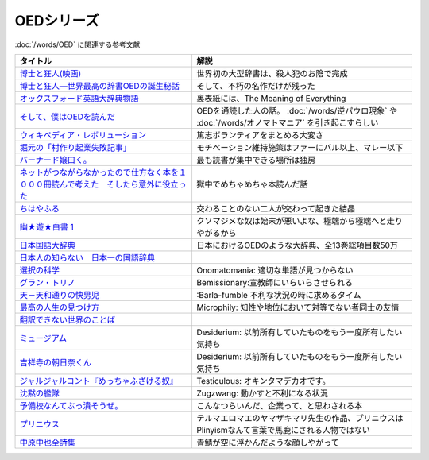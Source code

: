 .. _OED参考文献:

OEDシリーズ
====================

:doc:`/words/OED` に関連する参考文献

.. raw:: html

  <!--博士と狂人―世界最高の辞書OEDの誕生秘話--><a href="https://www.amazon.co.jp/dp/4150503060?&linkCode=li1&tag=takaoutputblo-22&linkId=1dbba8826221f25e4c32ba7bd674dbd3&language=ja_JP&ref_=as_li_ss_il" target="_blank"><img border="0" src="//ws-fe.amazon-adsystem.com/widgets/q?_encoding=UTF8&ASIN=4150503060&Format=_SL110_&ID=AsinImage&MarketPlace=JP&ServiceVersion=20070822&WS=1&tag=takaoutputblo-22&language=ja_JP" ></a><img src="https://ir-jp.amazon-adsystem.com/e/ir?t=takaoutputblo-22&language=ja_JP&l=li1&o=9&a=4150503060" width="1" height="1" border="0" alt="" style="border:none !important; margin:0px !important;" />
  <!--博士と狂人(映画)--><a href="https://www.amazon.co.jp/%E3%80%90Amazon-co-jp%E9%99%90%E5%AE%9A%E3%80%91%E5%8D%9A%E5%A3%AB%E3%81%A8%E7%8B%82%E4%BA%BA-L%E5%88%A4%E3%83%93%E3%82%B8%E3%83%A5%E3%82%A2%E3%83%AB%E3%82%B7%E3%83%BC%E3%83%882%E6%9E%9A%E3%82%BB%E3%83%83%E3%83%88%E4%BB%98-Blu-ray/dp/B08TBMXTC1?__mk_ja_JP=%E3%82%AB%E3%82%BF%E3%82%AB%E3%83%8A&crid=JU4SNBQ0GPKA&keywords=%E5%8D%9A%E5%A3%AB%E3%81%A8%E7%8B%82%E4%BA%BA&qid=1651895737&s=dvd&sprefix=%E5%8D%9A%E5%A3%AB%E3%81%A8%E7%8B%82%E4%BA%BA%2Cdvd%2C154&sr=1-1&linkCode=li1&tag=takaoutputblo-22&linkId=bf3f4feefee63fd48c12399739b18afd&language=ja_JP&ref_=as_li_ss_il" target="_blank"><img border="0" src="//ws-fe.amazon-adsystem.com/widgets/q?_encoding=UTF8&ASIN=B08TBMXTC1&Format=_SL110_&ID=AsinImage&MarketPlace=JP&ServiceVersion=20070822&WS=1&tag=takaoutputblo-22&language=ja_JP" ></a><img src="https://ir-jp.amazon-adsystem.com/e/ir?t=takaoutputblo-22&language=ja_JP&l=li1&o=9&a=B08TBMXTC1" width="1" height="1" border="0" alt="" style="border:none !important; margin:0px !important;" />
  <!--オックスフォード英語大辞典物語--><a href="https://www.amazon.co.jp/dp/4327451762?&linkCode=li1&tag=takaoutputblo-22&linkId=0c89c28676a1563c7d9a27a6a808391b&language=ja_JP&ref_=as_li_ss_il" target="_blank"><img border="0" src="//ws-fe.amazon-adsystem.com/widgets/q?_encoding=UTF8&ASIN=4327451762&Format=_SL110_&ID=AsinImage&MarketPlace=JP&ServiceVersion=20070822&WS=1&tag=takaoutputblo-22&language=ja_JP" ></a><img src="https://ir-jp.amazon-adsystem.com/e/ir?t=takaoutputblo-22&language=ja_JP&l=li1&o=9&a=4327451762" width="1" height="1" border="0" alt="" style="border:none !important; margin:0px !important;" />
  <!--そして、僕はOEDを読んだ--><a href="https://www.amazon.co.jp/dp/4385364699?&linkCode=li1&tag=takaoutputblo-22&linkId=1a65a65f00ee68cdcf02aa514c666214&language=ja_JP&ref_=as_li_ss_il" target="_blank"><img border="0" src="//ws-fe.amazon-adsystem.com/widgets/q?_encoding=UTF8&ASIN=4385364699&Format=_SL110_&ID=AsinImage&MarketPlace=JP&ServiceVersion=20070822&WS=1&tag=takaoutputblo-22&language=ja_JP" ></a><img src="https://ir-jp.amazon-adsystem.com/e/ir?t=takaoutputblo-22&language=ja_JP&l=li1&o=9&a=4385364699" width="1" height="1" border="0" alt="" style="border:none !important; margin:0px !important;" />
  <!--ウィキペディア・レボリューション--><a href="https://www.amazon.co.jp/%E3%82%A6%E3%82%A3%E3%82%AD%E3%83%9A%E3%83%87%E3%82%A3%E3%82%A2%E3%83%BB%E3%83%AC%E3%83%9C%E3%83%AA%E3%83%A5%E3%83%BC%E3%82%B7%E3%83%A7%E3%83%B3%E2%80%95%E4%B8%96%E7%95%8C%E6%9C%80%E5%A4%A7%E3%81%AE%E7%99%BE%E7%A7%91%E4%BA%8B%E5%85%B8%E3%81%AF%E3%81%84%E3%81%8B%E3%81%AB%E3%81%97%E3%81%A6%E7%94%9F%E3%81%BE%E3%82%8C%E3%81%9F%E3%81%8B-%E3%83%8F%E3%83%A4%E3%82%AB%E3%83%AF%E6%96%B0%E6%9B%B8juice-%E3%82%A2%E3%83%B3%E3%83%89%E3%83%AA%E3%83%A5%E3%83%BC-%E3%83%AA%E3%83%BC/dp/4153200050?&linkCode=li1&tag=takaoutputblo-22&linkId=dda172a91e8b586e4366d1021fd82232&language=ja_JP&ref_=as_li_ss_il" target="_blank"><img border="0" src="//ws-fe.amazon-adsystem.com/widgets/q?_encoding=UTF8&ASIN=4153200050&Format=_SL110_&ID=AsinImage&MarketPlace=JP&ServiceVersion=20070822&WS=1&tag=takaoutputblo-22&language=ja_JP" ></a><img src="https://ir-jp.amazon-adsystem.com/e/ir?t=takaoutputblo-22&language=ja_JP&l=li1&o=9&a=4153200050" width="1" height="1" border="0" alt="" style="border:none !important; margin:0px !important;" />
  <!--バーナード嬢曰く。--><a href="https://www.amazon.co.jp/%E3%83%90%E3%83%BC%E3%83%8A%E3%83%BC%E3%83%89%E5%AC%A2%E6%9B%B0%E3%81%8F%E3%80%82-REX%E3%82%B3%E3%83%9F%E3%83%83%E3%82%AF%E3%82%B9-%E6%96%BD%E5%B7%9D-%E3%83%A6%E3%82%A6%E3%82%AD/dp/4758063710?&linkCode=li1&tag=takaoutputblo-22&linkId=2d36b1fc5c0b85d850d0b6d8a35546db&language=ja_JP&ref_=as_li_ss_il" target="_blank"><img border="0" src="//ws-fe.amazon-adsystem.com/widgets/q?_encoding=UTF8&ASIN=4758063710&Format=_SL110_&ID=AsinImage&MarketPlace=JP&ServiceVersion=20070822&WS=1&tag=takaoutputblo-22&language=ja_JP" ></a><img src="https://ir-jp.amazon-adsystem.com/e/ir?t=takaoutputblo-22&language=ja_JP&l=li1&o=9&a=4758063710" width="1" height="1" border="0" alt="" style="border:none !important; margin:0px !important;" />
  <!--ネットがつながらなかったので仕方なく本を１０００冊読んで考えた　そしたら意外に役立った--><a href="https://www.amazon.co.jp/dp/B00F8QRB94?psc=1&pd_rd_i=B00F8QRB94p13NParams&spLa=ZW5jcnlwdGVkUXVhbGlmaWVyPUE1VDNLNlpKUEpRN0wmZW5jcnlwdGVkSWQ9QTA5OTEwMzczMVU2OVNYUkVHWERRJmVuY3J5cHRlZEFkSWQ9QUcxSUxaR1lQQVJFSCZ3aWRnZXROYW1lPXNwX2RldGFpbCZhY3Rpb249Y2xpY2tSZWRpcmVjdCZkb05vdExvZ0NsaWNrPXRydWU%3D&linkCode=li1&tag=takaoutputblo-22&linkId=5084304f716c0448ff917828c5b63bb4&language=ja_JP&ref_=as_li_ss_il" target="_blank"><img border="0" src="//ws-fe.amazon-adsystem.com/widgets/q?_encoding=UTF8&ASIN=B00F8QRB94&Format=_SL110_&ID=AsinImage&MarketPlace=JP&ServiceVersion=20070822&WS=1&tag=takaoutputblo-22&language=ja_JP" ></a><img src="https://ir-jp.amazon-adsystem.com/e/ir?t=takaoutputblo-22&language=ja_JP&l=li1&o=9&a=B00F8QRB94" width="1" height="1" border="0" alt="" style="border:none !important; margin:0px !important;" />
  <!--ちはやふる--><a href="https://www.amazon.co.jp/%E3%81%A1%E3%81%AF%E3%82%84%E3%81%B5%E3%82%8B-1-Be%E3%83%BBLove%E3%82%B3%E3%83%9F%E3%83%83%E3%82%AF%E3%82%B9-%E6%9C%AB%E6%AC%A1-%E7%94%B1%E7%B4%80/dp/4063192393?&linkCode=li1&tag=takaoutputblo-22&linkId=a0d6eb0299ec0c82c1903087f8e86cc7&language=ja_JP&ref_=as_li_ss_il" target="_blank"><img border="0" src="//ws-fe.amazon-adsystem.com/widgets/q?_encoding=UTF8&ASIN=4063192393&Format=_SL110_&ID=AsinImage&MarketPlace=JP&ServiceVersion=20070822&WS=1&tag=takaoutputblo-22&language=ja_JP" ></a><img src="https://ir-jp.amazon-adsystem.com/e/ir?t=takaoutputblo-22&language=ja_JP&l=li1&o=9&a=4063192393" width="1" height="1" border="0" alt="" style="border:none !important; margin:0px !important;" />
  <!--幽★遊★白書 1--><a href="https://www.amazon.co.jp/%E5%B9%BD%E2%98%85%E9%81%8A%E2%98%85%E7%99%BD%E6%9B%B8-1-%E3%82%B8%E3%83%A3%E3%83%B3%E3%83%97%E3%82%B3%E3%83%9F%E3%83%83%E3%82%AF%E3%82%B9DIGITAL-%E5%86%A8%E6%A8%AB%E7%BE%A9%E5%8D%9A-ebook/dp/B00KCC0YKC?__mk_ja_JP=%E3%82%AB%E3%82%BF%E3%82%AB%E3%83%8A&dchild=1&keywords=%E5%B9%BD%E9%81%8A%E7%99%BD%E6%9B%B8&qid=1629472889&s=books&sr=1-3&linkCode=li1&tag=takaoutputblo-22&linkId=b3a1288c34f19b59f67c63d9191ee5c5&language=ja_JP&ref_=as_li_ss_il" target="_blank"><img border="0" src="//ws-fe.amazon-adsystem.com/widgets/q?_encoding=UTF8&ASIN=B00KCC0YKC&Format=_SL110_&ID=AsinImage&MarketPlace=JP&ServiceVersion=20070822&WS=1&tag=takaoutputblo-22&language=ja_JP" ></a><img src="https://ir-jp.amazon-adsystem.com/e/ir?t=takaoutputblo-22&language=ja_JP&l=li1&o=9&a=B00KCC0YKC" width="1" height="1" border="0" alt="" style="border:none !important; margin:0px !important;" />
  <!--日本国語大辞典--><a href="https://www.amazon.co.jp/%E6%97%A5%E6%9C%AC%E5%9B%BD%E8%AA%9E%E5%A4%A7%E8%BE%9E%E5%85%B8-%E7%AC%AC%E4%BA%8C%E7%89%88-%E5%85%A813%E5%B7%BB-%E5%88%A5%E5%B7%BB1%E5%86%8A/dp/4095219017?__mk_ja_JP=%E3%82%AB%E3%82%BF%E3%82%AB%E3%83%8A&dchild=1&keywords=%E6%97%A5%E6%9C%AC%E5%9B%BD%E8%AA%9E%E5%A4%A7%E8%BE%9E%E5%85%B8&qid=1629472974&s=books&sr=1-4&linkCode=li1&tag=takaoutputblo-22&linkId=8d9baa34621bc974be32e5828334a9e2&language=ja_JP&ref_=as_li_ss_il" target="_blank"><img border="0" src="//ws-fe.amazon-adsystem.com/widgets/q?_encoding=UTF8&ASIN=4095219017&Format=_SL110_&ID=AsinImage&MarketPlace=JP&ServiceVersion=20070822&WS=1&tag=takaoutputblo-22&language=ja_JP" ></a><img src="https://ir-jp.amazon-adsystem.com/e/ir?t=takaoutputblo-22&language=ja_JP&l=li1&o=9&a=4095219017" width="1" height="1" border="0" alt="" style="border:none !important; margin:0px !important;" />
  <!--日本人の知らない　日本一の国語辞典--><a href="https://www.amazon.co.jp/%E6%97%A5%E6%9C%AC%E4%BA%BA%E3%81%AE%E7%9F%A5%E3%82%89%E3%81%AA%E3%81%84-%E6%97%A5%E6%9C%AC%E4%B8%80%E3%81%AE%E5%9B%BD%E8%AA%9E%E8%BE%9E%E5%85%B8%EF%BC%88%E5%B0%8F%E5%AD%A6%E9%A4%A8%E6%96%B0%E6%9B%B8%EF%BC%89-%E6%9D%BE%E4%BA%95%E6%A0%84%E4%B8%80-ebook/dp/B00JP61VKI?__mk_ja_JP=%E3%82%AB%E3%82%BF%E3%82%AB%E3%83%8A&dchild=1&keywords=%E6%9D%BE%E4%BA%95%E6%A0%84%E4%B8%80&qid=1629473025&s=books&sr=1-3&linkCode=li1&tag=takaoutputblo-22&linkId=38f60d40e315236925d2fd23b8845b65&language=ja_JP&ref_=as_li_ss_il" target="_blank"><img border="0" src="//ws-fe.amazon-adsystem.com/widgets/q?_encoding=UTF8&ASIN=B00JP61VKI&Format=_SL110_&ID=AsinImage&MarketPlace=JP&ServiceVersion=20070822&WS=1&tag=takaoutputblo-22&language=ja_JP" ></a><img src="https://ir-jp.amazon-adsystem.com/e/ir?t=takaoutputblo-22&language=ja_JP&l=li1&o=9&a=B00JP61VKI" width="1" height="1" border="0" alt="" style="border:none !important; margin:0px !important;" />
  <!--選択の科学--><a href="https://www.amazon.co.jp/%E9%81%B8%E6%8A%9E%E3%81%AE%E7%A7%91%E5%AD%A6-%E3%82%B3%E3%83%AD%E3%83%B3%E3%83%93%E3%82%A2%E5%A4%A7%E5%AD%A6%E3%83%93%E3%82%B8%E3%83%8D%E3%82%B9%E3%82%B9%E3%82%AF%E3%83%BC%E3%83%AB%E7%89%B9%E5%88%A5%E8%AC%9B%E7%BE%A9-%E6%96%87%E6%98%A5%E6%96%87%E5%BA%AB-%E3%82%B7%E3%83%BC%E3%83%8A-%E3%82%A2%E3%82%A4%E3%82%A8%E3%83%B3%E3%82%AC%E3%83%BC/dp/4167901552?__mk_ja_JP=%E3%82%AB%E3%82%BF%E3%82%AB%E3%83%8A&dchild=1&keywords=%E9%81%B8%E6%8A%9E%E3%81%AE%E7%A7%91%E5%AD%A6&qid=1633020961&s=books&sr=1-1&linkCode=li1&tag=takaoutputblo-22&linkId=edf01d60314469d4b4806f09595ee71a&language=ja_JP&ref_=as_li_ss_il" target="_blank"><img border="0" src="//ws-fe.amazon-adsystem.com/widgets/q?_encoding=UTF8&ASIN=4167901552&Format=_SL110_&ID=AsinImage&MarketPlace=JP&ServiceVersion=20070822&WS=1&tag=takaoutputblo-22&language=ja_JP" ></a><img src="https://ir-jp.amazon-adsystem.com/e/ir?t=takaoutputblo-22&language=ja_JP&l=li1&o=9&a=4167901552" width="1" height="1" border="0" alt="" style="border:none !important; margin:0px !important;" />
  <!--グラン・トリノ--><a href="https://www.amazon.co.jp/%E3%82%B0%E3%83%A9%E3%83%B3%E3%83%BB%E3%83%88%E3%83%AA%E3%83%8E-DVD-%E3%82%AF%E3%83%AA%E3%83%B3%E3%83%88%E3%83%BB%E3%82%A4%E3%83%BC%E3%82%B9%E3%83%88%E3%82%A6%E3%83%83%E3%83%89/dp/B003EVW51O?__mk_ja_JP=%E3%82%AB%E3%82%BF%E3%82%AB%E3%83%8A&crid=20HX9U55Y5GPL&keywords=%E3%82%B0%E3%83%A9%E3%83%B3%E3%83%BB%E3%83%88%E3%83%AA%E3%83%8E&qid=1651899401&s=dvd&sprefix=%E3%82%B0%E3%83%A9%E3%83%B3+%E3%83%88%E3%83%AA%E3%83%8E%2Cdvd%2C156&sr=1-2&linkCode=li1&tag=takaoutputblo-22&linkId=b2882e5712458f64ad5a8900d2ccf8a5&language=ja_JP&ref_=as_li_ss_il" target="_blank"><img border="0" src="//ws-fe.amazon-adsystem.com/widgets/q?_encoding=UTF8&ASIN=B003EVW51O&Format=_SL110_&ID=AsinImage&MarketPlace=JP&ServiceVersion=20070822&WS=1&tag=takaoutputblo-22&language=ja_JP" ></a><img src="https://ir-jp.amazon-adsystem.com/e/ir?t=takaoutputblo-22&language=ja_JP&l=li1&o=9&a=B003EVW51O" width="1" height="1" border="0" alt="" style="border:none !important; margin:0px !important;" />
  <!--天－天和通りの快男児--><a href="https://www.amazon.co.jp/%E5%A4%A9%EF%BC%8D%E5%A4%A9%E5%92%8C%E9%80%9A%E3%82%8A%E3%81%AE%E5%BF%AB%E7%94%B7%E5%85%90-%EF%BC%91-%E7%A6%8F%E6%9C%AC-%E4%BC%B8%E8%A1%8C-ebook/dp/B00DVHATPA?__mk_ja_JP=%E3%82%AB%E3%82%BF%E3%82%AB%E3%83%8A&crid=1H2GSOC2ZXRP7&dchild=1&keywords=%E5%A4%A9+%E5%A4%A9%E5%92%8C%E9%80%9A%E3%82%8A%E3%81%AE%E5%BF%AB%E7%94%B7%E5%85%90&qid=1633021739&s=books&sprefix=%E5%A4%A9%E3%80%80%E5%A4%A9%2Cstripbooks%2C257&sr=1-1&linkCode=li1&tag=takaoutputblo-22&linkId=f2b5666b063d04e6de3cd5d6629bd8ca&language=ja_JP&ref_=as_li_ss_il" target="_blank"><img border="0" src="//ws-fe.amazon-adsystem.com/widgets/q?_encoding=UTF8&ASIN=B00DVHATPA&Format=_SL110_&ID=AsinImage&MarketPlace=JP&ServiceVersion=20070822&WS=1&tag=takaoutputblo-22&language=ja_JP" ></a><img src="https://ir-jp.amazon-adsystem.com/e/ir?t=takaoutputblo-22&language=ja_JP&l=li1&o=9&a=B00DVHATPA" width="1" height="1" border="0" alt="" style="border:none !important; margin:0px !important;" />
  <!--翻訳できない世界のことば--><a href="https://www.amazon.co.jp/%E7%BF%BB%E8%A8%B3%E3%81%A7%E3%81%8D%E3%81%AA%E3%81%84%E4%B8%96%E7%95%8C%E3%81%AE%E3%81%93%E3%81%A8%E3%81%B0-%E3%82%A8%E3%83%A9%E3%83%BB%E3%83%95%E3%83%A9%E3%83%B3%E3%82%B7%E3%82%B9%E3%83%BB%E3%82%B5%E3%83%B3%E3%83%80%E3%83%BC%E3%82%B9/dp/4422701045?dchild=1&keywords=%E7%BF%BB%E8%A8%B3%E3%81%A7%E3%81%8D%E3%81%AA%E3%81%84%E4%B8%96%E7%95%8C%E3%81%AE%E3%81%93%E3%81%A8%E3%81%B0&qid=1635553303&sprefix=%E7%BF%BB%E8%A8%B3%E3%81%A7%E3%81%8D%E3%81%AA%E3%81%84%2Caps%2C171&sr=8-1&linkCode=li1&tag=takaoutputblo-22&linkId=73a53182e4bcb50e6dd12b5220854e5d&language=ja_JP&ref_=as_li_ss_il" target="_blank"><img border="0" src="//ws-fe.amazon-adsystem.com/widgets/q?_encoding=UTF8&ASIN=4422701045&Format=_SL110_&ID=AsinImage&MarketPlace=JP&ServiceVersion=20070822&WS=1&tag=takaoutputblo-22&language=ja_JP" ></a><img src="https://ir-jp.amazon-adsystem.com/e/ir?t=takaoutputblo-22&language=ja_JP&l=li1&o=9&a=4422701045" width="1" height="1" border="0" alt="" style="border:none !important; margin:0px !important;" />
  <!--ミュージアム--><a href="https://www.amazon.co.jp/%E3%83%9F%E3%83%A5%E3%83%BC%E3%82%B8%E3%82%A2%E3%83%A0%EF%BC%88%EF%BC%91%EF%BC%89-%E3%83%A4%E3%83%B3%E3%82%B0%E3%83%9E%E3%82%AC%E3%82%B8%E3%83%B3%E3%82%B3%E3%83%9F%E3%83%83%E3%82%AF%E3%82%B9-%E5%B7%B4%E4%BA%AE%E4%BB%8B-ebook/dp/B00J22U25U?__mk_ja_JP=%E3%82%AB%E3%82%BF%E3%82%AB%E3%83%8A&crid=1QYOJ6J0U3IUN&dchild=1&keywords=%E3%83%9F%E3%83%A5%E3%83%BC%E3%82%B8%E3%82%A2%E3%83%A0&qid=1635553139&sprefix=%E3%83%9F%E3%83%A5%E3%83%BC%E3%82%B8%E3%82%A2%E3%83%A0%2Caps%2C228&sr=8-7&linkCode=li1&tag=takaoutputblo-22&linkId=dcaa21915a6fe73c482e79816f2125a0&language=ja_JP&ref_=as_li_ss_il" target="_blank"><img border="0" src="//ws-fe.amazon-adsystem.com/widgets/q?_encoding=UTF8&ASIN=B00J22U25U&Format=_SL110_&ID=AsinImage&MarketPlace=JP&ServiceVersion=20070822&WS=1&tag=takaoutputblo-22&language=ja_JP" ></a><img src="https://ir-jp.amazon-adsystem.com/e/ir?t=takaoutputblo-22&language=ja_JP&l=li1&o=9&a=B00J22U25U" width="1" height="1" border="0" alt="" style="border:none !important; margin:0px !important;" />
  <!--吉祥寺の朝日奈くん--><a href="https://www.amazon.co.jp/%E5%90%89%E7%A5%A5%E5%AF%BA%E3%81%AE%E6%9C%9D%E6%97%A5%E5%A5%88%E3%81%8F%E3%82%93-%E7%A5%A5%E4%BC%9D%E7%A4%BE%E6%96%87%E5%BA%AB-%E4%B8%AD%E7%94%B0%E6%B0%B8%E4%B8%80-ebook/dp/B07D3JHD6K?__mk_ja_JP=%E3%82%AB%E3%82%BF%E3%82%AB%E3%83%8A&crid=1B7KVGK4RPBUS&dchild=1&keywords=%E5%90%89%E7%A5%A5%E5%AF%BA%E3%81%AE%E6%9C%9D%E6%AF%94%E5%A5%88&qid=1635553180&sprefix=%E5%90%89%E7%A5%A5%E5%AF%BA%E3%81%AE%E6%9C%9D%E6%AF%94%E5%A5%88%2Caps%2C171&sr=8-1&linkCode=li1&tag=takaoutputblo-22&linkId=ef3ad345ff434c700d9f702928583dcc&language=ja_JP&ref_=as_li_ss_il" target="_blank"><img border="0" src="//ws-fe.amazon-adsystem.com/widgets/q?_encoding=UTF8&ASIN=B07D3JHD6K&Format=_SL110_&ID=AsinImage&MarketPlace=JP&ServiceVersion=20070822&WS=1&tag=takaoutputblo-22&language=ja_JP" ></a><img src="https://ir-jp.amazon-adsystem.com/e/ir?t=takaoutputblo-22&language=ja_JP&l=li1&o=9&a=B07D3JHD6K" width="1" height="1" border="0" alt="" style="border:none !important; margin:0px !important;" />
  <!--最高の人生の見つけ方--><a href="https://www.amazon.co.jp/%E6%9C%80%E9%AB%98%E3%81%AE%E4%BA%BA%E7%94%9F%E3%81%AE%E8%A6%8B%E3%81%A4%E3%81%91%E6%96%B9-DVD-%E3%82%B8%E3%83%A3%E3%83%83%E3%82%AF%E3%83%BB%E3%83%8B%E3%82%B3%E3%83%AB%E3%82%BD%E3%83%B3/dp/B003EVW5P0?__mk_ja_JP=%E3%82%AB%E3%82%BF%E3%82%AB%E3%83%8A&crid=27OW34F44G5NT&keywords=%E6%9C%80%E9%AB%98%E3%81%AE%E4%BA%BA%E7%94%9F%E3%81%AE%E8%A6%8B%E3%81%A4%E3%81%91%E6%96%B9&qid=1651900284&s=dvd&sprefix=%E6%9C%80%E9%AB%98%E3%81%AE%E4%BA%BA%E7%94%9F%E3%81%AE%E8%A6%8B%E3%81%A4%E3%81%91%E6%96%B9%2Cdvd%2C164&sr=1-2&linkCode=li1&tag=takaoutputblo-22&linkId=d64e0151549bc0b35dedb40dbb9fcfd6&language=ja_JP&ref_=as_li_ss_il" target="_blank"><img border="0" src="//ws-fe.amazon-adsystem.com/widgets/q?_encoding=UTF8&ASIN=B003EVW5P0&Format=_SL110_&ID=AsinImage&MarketPlace=JP&ServiceVersion=20070822&WS=1&tag=takaoutputblo-22&language=ja_JP" ></a><img src="https://ir-jp.amazon-adsystem.com/e/ir?t=takaoutputblo-22&language=ja_JP&l=li1&o=9&a=B003EVW5P0" width="1" height="1" border="0" alt="" style="border:none !important; margin:0px !important;" />
  <!--沈黙の艦隊--><a href="https://www.amazon.co.jp/%E6%B2%88%E9%BB%99%E3%81%AE%E8%89%A6%E9%9A%8A%EF%BC%88%EF%BC%91%EF%BC%89-%E3%83%A2%E3%83%BC%E3%83%8B%E3%83%B3%E3%82%B0%E3%82%B3%E3%83%9F%E3%83%83%E3%82%AF%E3%82%B9-%E3%81%8B%E3%82%8F%E3%81%90%E3%81%A1%E3%81%8B%E3%81%84%E3%81%98-ebook/dp/B009KYAOMG?__mk_ja_JP=%E3%82%AB%E3%82%BF%E3%82%AB%E3%83%8A&crid=FWUII3QDJ4OB&dchild=1&keywords=%E6%B2%88%E9%BB%99%E3%81%AE%E8%89%A6%E9%9A%8A&qid=1635553253&sprefix=%E6%B2%88%E9%BB%99%E3%81%AE%E8%89%A6%E9%9A%8A%2Caps%2C197&sr=8-2&linkCode=li1&tag=takaoutputblo-22&linkId=05bc163a2e154330b2e3fc571fc73878&language=ja_JP&ref_=as_li_ss_il" target="_blank"><img border="0" src="//ws-fe.amazon-adsystem.com/widgets/q?_encoding=UTF8&ASIN=B009KYAOMG&Format=_SL110_&ID=AsinImage&MarketPlace=JP&ServiceVersion=20070822&WS=1&tag=takaoutputblo-22&language=ja_JP" ></a><img src="https://ir-jp.amazon-adsystem.com/e/ir?t=takaoutputblo-22&language=ja_JP&l=li1&o=9&a=B009KYAOMG" width="1" height="1" border="0" alt="" style="border:none !important; margin:0px !important;" />
  <!--予備校なんてぶっ潰そうぜ。--><a href="https://www.amazon.co.jp/%E4%BA%88%E5%82%99%E6%A0%A1%E3%81%AA%E3%82%93%E3%81%A6%E3%81%B6%E3%81%A3%E6%BD%B0%E3%81%9D%E3%81%86%E3%81%9C%E3%80%82-%E9%9B%86%E8%8B%B1%E7%A4%BE%E3%83%93%E3%82%B8%E3%83%8D%E3%82%B9%E6%9B%B8-%E8%8A%B1%E6%88%BF%E5%AD%9F%E8%83%A4-ebook/dp/B00JUHPFWM?__mk_ja_JP=%E3%82%AB%E3%82%BF%E3%82%AB%E3%83%8A&crid=239W9NO3613D3&dchild=1&keywords=%E4%BA%88%E5%82%99%E6%A0%A1%E3%81%AA%E3%82%93%E3%81%A6%E3%81%B6%E3%81%A3%E6%BD%B0%E3%81%9D%E3%81%86%E3%81%9C&qid=1635842209&sprefix=%E4%BA%88%E5%82%99%E6%A0%A1%E3%81%AA%E3%82%93%E3%81%A6%2Caps%2C251&sr=8-1&linkCode=li1&tag=takaoutputblo-22&linkId=bd231523eeaf3186ca3d38bc8c63bd39&language=ja_JP&ref_=as_li_ss_il" target="_blank"><img border="0" src="//ws-fe.amazon-adsystem.com/widgets/q?_encoding=UTF8&ASIN=B00JUHPFWM&Format=_SL110_&ID=AsinImage&MarketPlace=JP&ServiceVersion=20070822&WS=1&tag=takaoutputblo-22&language=ja_JP" ></a><img src="https://ir-jp.amazon-adsystem.com/e/ir?t=takaoutputblo-22&language=ja_JP&l=li1&o=9&a=B00JUHPFWM" width="1" height="1" border="0" alt="" style="border:none !important; margin:0px !important;" />
  <!--プリニウス--><a href="https://www.amazon.co.jp/%E3%83%97%E3%83%AA%E3%83%8B%E3%82%A6%E3%82%B9-1%E5%B7%BB-%E3%83%90%E3%83%B3%E3%83%81%E3%82%B3%E3%83%9F%E3%83%83%E3%82%AF%E3%82%B9-%E3%83%A4%E3%83%9E%E3%82%B6%E3%82%AD%E3%83%9E%E3%83%AA-ebook/dp/B00R73IND4?__mk_ja_JP=%E3%82%AB%E3%82%BF%E3%82%AB%E3%83%8A&dchild=1&keywords=%E3%83%97%E3%83%AA%E3%83%8B%E3%82%A6%E3%82%B9&qid=1635842227&sr=8-2&linkCode=li1&tag=takaoutputblo-22&linkId=ce04dbc0607b34495fea7a87d9437809&language=ja_JP&ref_=as_li_ss_il" target="_blank"><img border="0" src="//ws-fe.amazon-adsystem.com/widgets/q?_encoding=UTF8&ASIN=B00R73IND4&Format=_SL110_&ID=AsinImage&MarketPlace=JP&ServiceVersion=20070822&WS=1&tag=takaoutputblo-22&language=ja_JP" ></a><img src="https://ir-jp.amazon-adsystem.com/e/ir?t=takaoutputblo-22&language=ja_JP&l=li1&o=9&a=B00R73IND4" width="1" height="1" border="0" alt="" style="border:none !important; margin:0px !important;" />
  <!--中原中也全詩集--><a href="https://www.amazon.co.jp/%E4%B8%AD%E5%8E%9F%E4%B8%AD%E4%B9%9F%E5%85%A8%E8%A9%A9%E9%9B%86-%E8%A7%92%E5%B7%9D%E3%82%BD%E3%83%95%E3%82%A3%E3%82%A2%E6%96%87%E5%BA%AB-%E4%B8%AD%E5%8E%9F-%E4%B8%AD%E4%B9%9F/dp/4041171040?__mk_ja_JP=%E3%82%AB%E3%82%BF%E3%82%AB%E3%83%8A&dchild=1&keywords=%E4%B8%AD%E5%8E%9F%E4%B8%AD%E4%B9%9F+%E8%A9%A9%E9%9B%86&qid=1635842243&sr=8-2-spons&psc=1&spLa=ZW5jcnlwdGVkUXVhbGlmaWVyPUExMEMyVjVHSDZPV0swJmVuY3J5cHRlZElkPUEwNDk4MDYxMjc0QU00UVUxQlZVTyZlbmNyeXB0ZWRBZElkPUEzMksxUVFaVVpNMkdDJndpZGdldE5hbWU9c3BfYXRmJmFjdGlvbj1jbGlja1JlZGlyZWN0JmRvTm90TG9nQ2xpY2s9dHJ1ZQ%3D%3D&linkCode=li1&tag=takaoutputblo-22&linkId=8af5aeb80798691e012a7684d89cd430&language=ja_JP&ref_=as_li_ss_il" target="_blank"><img border="0" src="//ws-fe.amazon-adsystem.com/widgets/q?_encoding=UTF8&ASIN=4041171040&Format=_SL110_&ID=AsinImage&MarketPlace=JP&ServiceVersion=20070822&WS=1&tag=takaoutputblo-22&language=ja_JP" ></a><img src="https://ir-jp.amazon-adsystem.com/e/ir?t=takaoutputblo-22&language=ja_JP&l=li1&o=9&a=4041171040" width="1" height="1" border="0" alt="" style="border:none !important; margin:0px !important;" />

+-------------------------------------------------------------------------------------------+-----------------------------------------------------------------------------------------------------+
|                                         タイトル                                          |                                                解説                                                 |
+===========================================================================================+=====================================================================================================+
| `博士と狂人(映画)`_                                                                       | 世界初の大型辞書は、殺人犯のお陰で完成                                                              |
+-------------------------------------------------------------------------------------------+-----------------------------------------------------------------------------------------------------+
| `博士と狂人―世界最高の辞書OEDの誕生秘話`_                                                 | そして、不朽の名作だけが残った                                                                      |
+-------------------------------------------------------------------------------------------+-----------------------------------------------------------------------------------------------------+
| `オックスフォード英語大辞典物語`_                                                         | 裏表紙には、The Meaning of Everything                                                               |
+-------------------------------------------------------------------------------------------+-----------------------------------------------------------------------------------------------------+
| `そして、僕はOEDを読んだ`_                                                                | OEDを通読した人の話。 :doc:`/words/逆パウロ現象` や :doc:`/words/オノマトマニア` を引き起こすらしい |
+-------------------------------------------------------------------------------------------+-----------------------------------------------------------------------------------------------------+
| `ウィキペディア・レボリューション`_                                                       | 篤志ボランティアをまとめる大変さ                                                                    |
+-------------------------------------------------------------------------------------------+-----------------------------------------------------------------------------------------------------+
| `堀元の「村作り起業失敗記事」`_                                                           | モチベーション維持施策はファーにバル以上、マレー以下                                                |
+-------------------------------------------------------------------------------------------+-----------------------------------------------------------------------------------------------------+
| `バーナード嬢曰く。`_                                                                     | 最も読書が集中できる場所は独房                                                                      |
+-------------------------------------------------------------------------------------------+-----------------------------------------------------------------------------------------------------+
| `ネットがつながらなかったので仕方なく本を１０００冊読んで考えた　そしたら意外に役立った`_ | 獄中でめちゃめちゃ本読んだ話                                                                        |
+-------------------------------------------------------------------------------------------+-----------------------------------------------------------------------------------------------------+
| `ちはやふる`_                                                                             | 交わることのない二人が交わって起きた結晶                                                            |
+-------------------------------------------------------------------------------------------+-----------------------------------------------------------------------------------------------------+
| `幽★遊★白書 1`_                                                                           | クソマジメな奴は始末が悪いよな、極端から極端へと走りやがるから                                      |
+-------------------------------------------------------------------------------------------+-----------------------------------------------------------------------------------------------------+
| `日本国語大辞典`_                                                                         | 日本におけるOEDのような大辞典、全13巻総項目数50万                                                   |
+-------------------------------------------------------------------------------------------+-----------------------------------------------------------------------------------------------------+
| `日本人の知らない　日本一の国語辞典`_                                                     |                                                                                                     |
+-------------------------------------------------------------------------------------------+-----------------------------------------------------------------------------------------------------+
| `選択の科学`_                                                                             | Onomatomania: 適切な単語が見つからない                                                              |
+-------------------------------------------------------------------------------------------+-----------------------------------------------------------------------------------------------------+
| `グラン・トリノ`_                                                                         | Bemissionary:宣教師にいらいらさせられる                                                             |
+-------------------------------------------------------------------------------------------+-----------------------------------------------------------------------------------------------------+
| `天－天和通りの快男児`_                                                                   | :Barla-fumble 不利な状況の時に求めるタイム                                                          |
+-------------------------------------------------------------------------------------------+-----------------------------------------------------------------------------------------------------+
| `最高の人生の見つけ方`_                                                                   | Microphily: 知性や地位において対等でない者同士の友情                                                |
+-------------------------------------------------------------------------------------------+-----------------------------------------------------------------------------------------------------+
| `翻訳できない世界のことば`_                                                               |                                                                                                     |
+-------------------------------------------------------------------------------------------+-----------------------------------------------------------------------------------------------------+
| `ミュージアム`_                                                                           | Desiderium: 以前所有していたものをもう一度所有したい気持ち                                          |
+-------------------------------------------------------------------------------------------+-----------------------------------------------------------------------------------------------------+
| `吉祥寺の朝日奈くん`_                                                                     | Desiderium: 以前所有していたものをもう一度所有したい気持ち                                          |
+-------------------------------------------------------------------------------------------+-----------------------------------------------------------------------------------------------------+
| `ジャルジャルコント『めっちゃふざける奴』`_                                               | Testiculous: オキンタマデカオです。                                                                 |
+-------------------------------------------------------------------------------------------+-----------------------------------------------------------------------------------------------------+
| `沈黙の艦隊`_                                                                             | Zugzwang: 動かすと不利になる状況                                                                    |
+-------------------------------------------------------------------------------------------+-----------------------------------------------------------------------------------------------------+
| `予備校なんてぶっ潰そうぜ。`_                                                             | こんなつらいんだ、企業って、と思わされる本                                                          |
+-------------------------------------------------------------------------------------------+-----------------------------------------------------------------------------------------------------+
| `プリニウス`_                                                                             | テルマエロマエのヤマザキマリ先生の作品、プリニウスはPlinyismなんて言葉で馬鹿にされる人物ではない    |
+-------------------------------------------------------------------------------------------+-----------------------------------------------------------------------------------------------------+
| `中原中也全詩集`_                                                                         | 青鯖が空に浮かんだような顔しやがって                                                                |
+-------------------------------------------------------------------------------------------+-----------------------------------------------------------------------------------------------------+

.. _中原中也全詩集: https://amzn.to/3yBtzA7
.. _プリニウス: https://amzn.to/3FsMWN8
.. _予備校なんてぶっ潰そうぜ。: https://amzn.to/3kPKmqY
.. _沈黙の艦隊: https://amzn.to/3MXZDlr
.. _ジャルジャルコント『めっちゃふざける奴』: https://youtu.be/Vmgq8cnzBvQ
.. _最高の人生の見つけ方: https://amzn.to/3w7NZOg
.. _吉祥寺の朝日奈くん: https://amzn.to/3wdoWJs
.. _ミュージアム: https://amzn.to/3yhtj9b
.. _翻訳できない世界のことば: https://amzn.to/3FmF5jS
.. _天－天和通りの快男児: https://amzn.to/3KReJI3
.. _グラン・トリノ: https://amzn.to/3P6gqVt
.. _選択の科学: https://amzn.to/38ZVApT
.. _日本人の知らない　日本一の国語辞典: https://amzn.to/39y8zzu
.. _日本国語大辞典: https://amzn.to/3yjaxy4
.. _幽★遊★白書 1: https://amzn.to/3wevN5g
.. _ちはやふる: https://amzn.to/3sk2Gwj
.. _ネットがつながらなかったので仕方なく本を１０００冊読んで考えた　そしたら意外に役立った: https://amzn.to/3yiuhC3
.. _バーナード嬢曰く。: https://amzn.to/3si9V89
.. _堀元の「村作り起業失敗記事」: https://ken-horimoto.com/20180620221733/
.. _ウィキペディア・レボリューション: https://amzn.to/3wa0uZE
.. _そして、僕はOEDを読んだ: https://amzn.to/3yhwJIP
.. _オックスフォード英語大辞典物語: https://amzn.to/3MW4rYG
.. _博士と狂人(映画): https://amzn.to/3yhqjtr
.. _博士と狂人―世界最高の辞書OEDの誕生秘話: https://amzn.to/3w3pxNS
